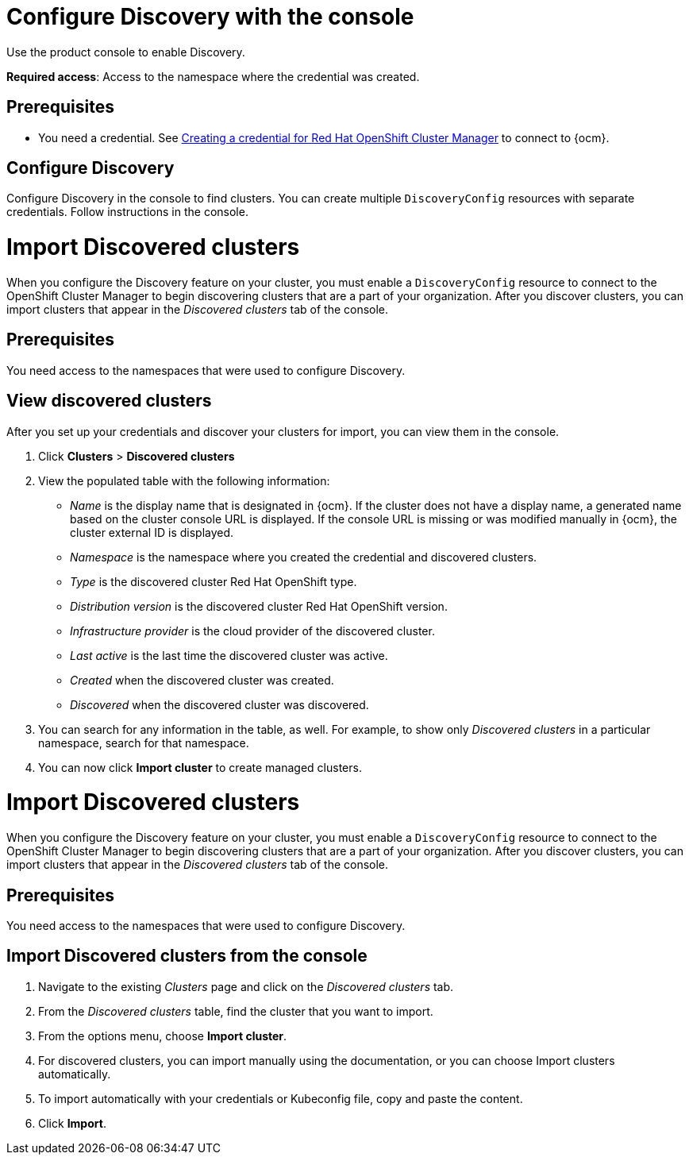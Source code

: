 [#discovery-console]
= Configure Discovery with the console

Use the product console to enable Discovery. 

**Required access**: Access to the namespace where the credential was created.

[#discover_ui_prerequisites]
== Prerequisites

* You need a credential. See xref:../credentials/credential_ocm.adoc#creating-a-credential-for-openshift-cluster-manager[Creating a credential for Red Hat OpenShift Cluster Manager] to connect to {ocm}.

[#discover_ui_enable]
== Configure Discovery 

Configure Discovery in the console to find clusters. You can create multiple `DiscoveryConfig` resources with separate credentials. Follow instructions in the console. 

[#discovery_import]
= Import Discovered clusters  

When you configure the Discovery feature on your cluster, you must enable a `DiscoveryConfig` resource to connect to the OpenShift Cluster Manager to begin discovering clusters that are a part of your organization. After you discover clusters, you can import clusters that appear in the _Discovered clusters_ tab of the console. 

[#import-prerequisites]
== Prerequisites

You need access to the namespaces that were used to configure Discovery.

[#discovery-view]
== View discovered clusters 

After you set up your credentials and discover your clusters for import, you can view them in the console. 

. Click *Clusters* > *Discovered clusters* 
. View the populated table with the following information:
    - _Name_ is the display name that is designated in {ocm}. If the cluster does not have a display name, a generated name based on the cluster console URL is displayed. If the console URL is missing or was modified manually in {ocm}, the cluster external ID is displayed.
    - _Namespace_ is the namespace where you created the credential and discovered clusters.
    - _Type_ is the discovered cluster Red Hat OpenShift type.
    - _Distribution version_ is the discovered cluster Red Hat OpenShift version.
    - _Infrastructure provider_ is the cloud provider of the discovered cluster. 
    - _Last active_ is the last time the discovered cluster was active.
    - _Created_ when the discovered cluster was created.
    - _Discovered_ when the discovered cluster was discovered.
. You can search for any information in the table, as well. For example, to show only _Discovered clusters_ in a particular namespace, search for that namespace.
. You can now click *Import cluster* to create managed clusters.

[#discovery_import]
= Import Discovered clusters  

When you configure the Discovery feature on your cluster, you must enable a `DiscoveryConfig` resource to connect to the OpenShift Cluster Manager to begin discovering clusters that are a part of your organization. After you discover clusters, you can import clusters that appear in the _Discovered clusters_ tab of the console. 

[#import-prerequisites]
== Prerequisites

You need access to the namespaces that were used to configure Discovery.

//should this section be removed since it is done automatically now?
[#import-discovered]
== Import Discovered clusters from the console

. Navigate to the existing _Clusters_ page and click on the _Discovered clusters_ tab.
. From the _Discovered clusters_  table, find the cluster that you want to import. 
. From the options menu, choose *Import cluster*. 
. For discovered clusters, you can import manually using the documentation, or you can choose Import clusters automatically.
. To import automatically with your credentials or Kubeconfig file, copy and paste the content.
. Click *Import*.
